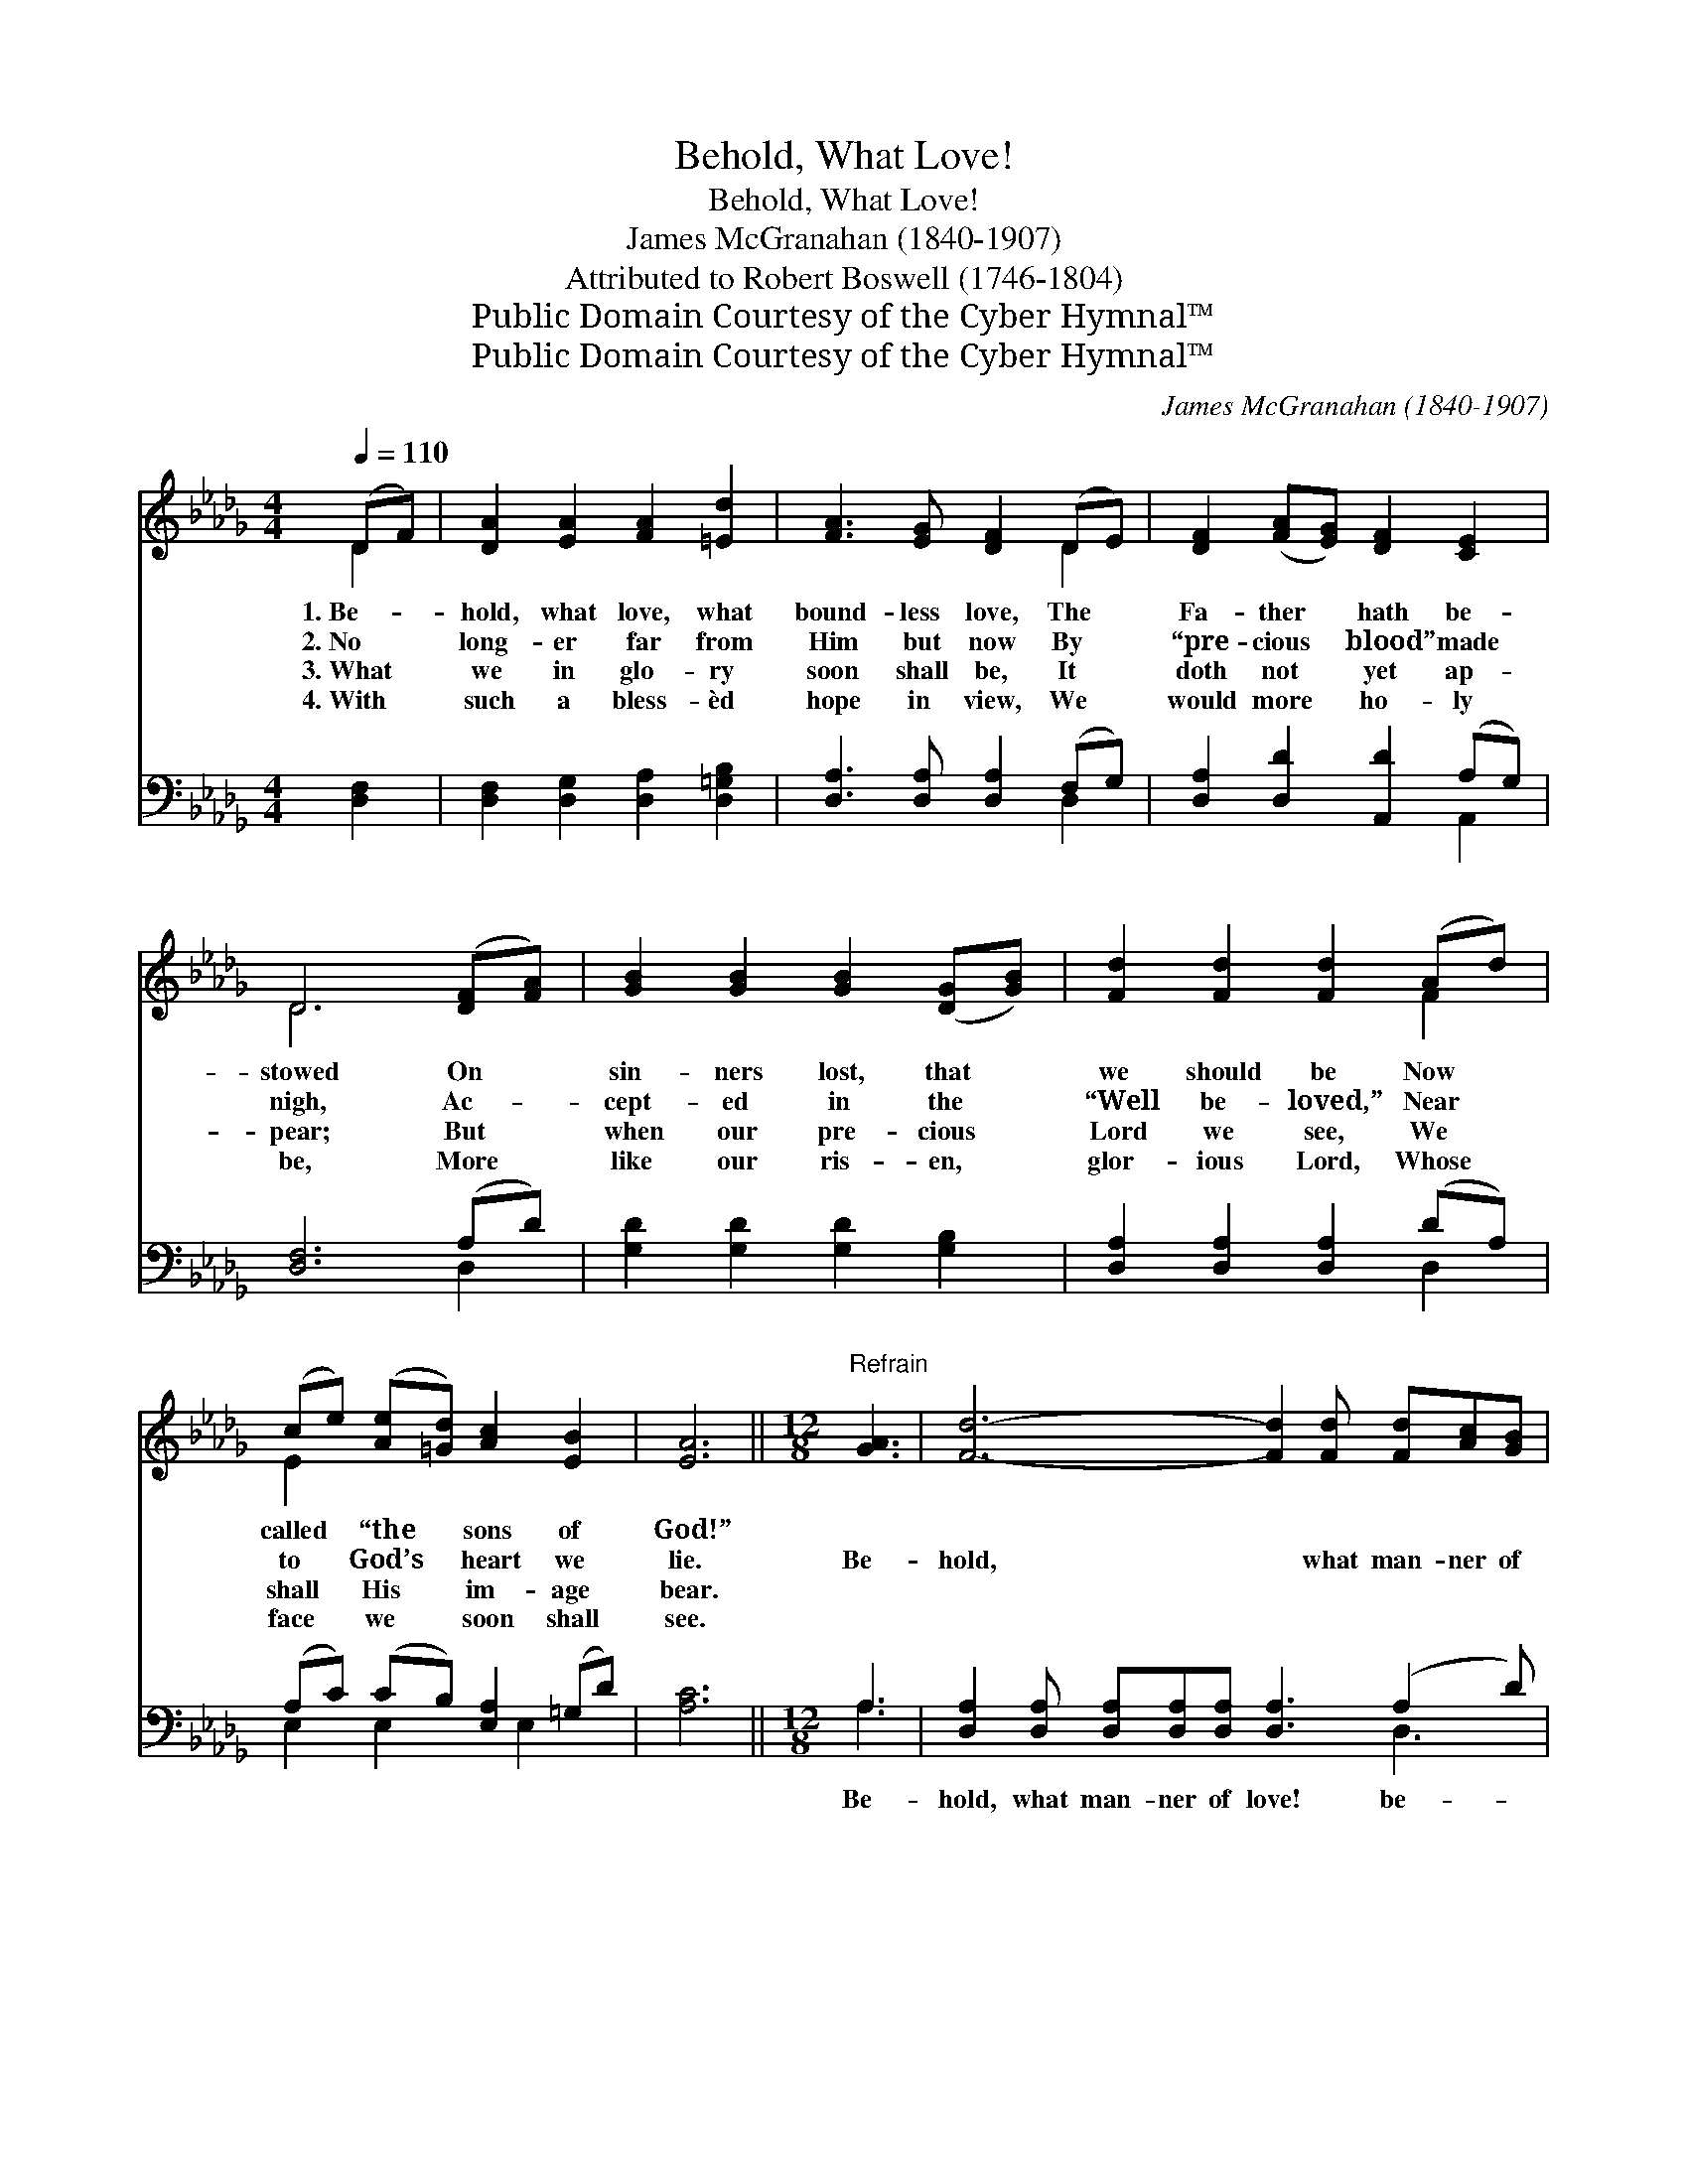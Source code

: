 X:1
T:Behold, What Love!
T:Behold, What Love!
T:James McGranahan (1840-1907)
T:Attributed to Robert Boswell (1746-1804)
T:Public Domain Courtesy of the Cyber Hymnal™
T:Public Domain Courtesy of the Cyber Hymnal™
C:James McGranahan (1840-1907)
Z:Public Domain
Z:Courtesy of the Cyber Hymnal™
%%score ( 1 2 ) ( 3 4 )
L:1/8
Q:1/4=110
M:4/4
K:Db
V:1 treble 
V:2 treble 
V:3 bass 
V:4 bass 
V:1
 (DF) | [DA]2 [EA]2 [FA]2 [=Ed]2 | [FA]3 [EG] [DF]2 (DE) | [DF]2 ([FA][EG]) [DF]2 [CE]2 | %4
w: 1.~Be- *|hold, what love, what|bound- less love, The *|Fa- ther * hath be-|
w: 2.~No *|long- er far from|Him but now By *|“pre- cious * blood” made|
w: 3.~What *|we in glo- ry|soon shall be, It *|doth not * yet ap-|
w: 4.~With *|such a bless- èd|hope in view, We *|would more * ho- ly|
 D6 ([DF][FA]) | [GB]2 [GB]2 [GB]2 ([DG][GB]) | [Fd]2 [Fd]2 [Fd]2 (Ad) | %7
w: stowed On *|sin- ners lost, that *|we should be Now *|
w: nigh, Ac- *|cept- ed in the *|“Well be- loved,” Near *|
w: pear; But *|when our pre- cious *|Lord we see, We *|
w: be, More *|like our ris- en, *|glor- ious Lord, Whose *|
 (ce) ([Ae][=Gd]) [Ac]2 [EB]2 | [EA]6 ||[M:12/8]"^Refrain" [GA]3 | [Fd]6- [Fd]2 [Fd] [Fd][Ac][GB] | %11
w: called * “the * sons of|God!”|||
w: to * God’s * heart we|lie.|Be-|hold, * what man- ner of|
w: shall * His * im- age|bear.|||
w: face * we * soon shall|see.|||
 [FA]6- [FA]2 [FA] [DB][DA][DG] | [DF]2 [DF] [CE]2 [DF] [EG]2 [FA] [GB]2 [Ac] | [GB]3 [FA]6 [FA]3 | %14
w: |||
w: love! * what man- ner of|love the Fa- ther hath be- stowed up-|on us, That|
w: |||
w: |||
 [Af]6- [Af]2 [Ae] [Bd][Ac][GB] | [FA]6- [FA]3 ([Fd][Ge])[Af] | [Ge]3 [Ge]3 [Fd]3 c3 | %17
w: |||
w: we, * that we should be|called, * should * be|called the sons of|
w: |||
w: |||
 [Fd]6- [Fd]3 |] %18
w: |
w: God! *|
w: |
w: |
V:2
 D2 | x8 | x6 D2 | x8 | D6 x2 | x8 | x6 F2 | E2 x6 | x6 ||[M:12/8] x3 | x12 | x12 | x12 | x12 | %14
 x12 | x12 | x9 (EFG) | x9 |] %18
V:3
 [D,F,]2 | [D,F,]2 [D,G,]2 [D,A,]2 [D,=G,B,]2 | [D,A,]3 [D,A,] [D,A,]2 (F,G,) | %3
w: ~|~ ~ ~ ~|~ ~ ~ ~ *|
 [D,A,]2 [D,D]2 [A,,D]2 (A,G,) | [D,F,]6 (A,D) | [G,D]2 [G,D]2 [G,D]2 [G,B,]2 | %6
w: ~ ~ ~ ~ *|~ ~ *|~ ~ ~ ~|
 [D,A,]2 [D,A,]2 [D,A,]2 (DA,) | (A,C) (CB,) [E,A,]2 (=G,D) | [A,C]6 ||[M:12/8] A,3 | %10
w: ~ ~ ~ ~ *|~ * ~ * ~ ~ *|~|Be-|
 [D,A,]2 [D,A,] [D,A,][D,A,][D,A,] [D,A,]3 (A,2 D) | %11
w: hold, what man- ner of love! be- *|
 [D,D]2 [D,D] [D,D][F,D][F,D] D2 D [G,D][G,C][G,B,] | %12
w: hold, what man- ner of love! ~ ~ ~ ~|
 [D,A,]2 [D,A,] [A,,A,]2 [A,,A,] [A,,A,]2 [A,,D] [A,,D]2 [A,,D] | [D,D]3 [D,D]6 [D,D]3 | %14
w: ~ ~ ~ ~ ~ ~ ~ ~|~ ~ ~|
 [D,D]3 [D,D]2 [D,D] [D,D]3 [G,D][G,D][G,D] | [D,D]2 [D,D] [F,D]2 [A,D] D3 [D,A,]2 [D,D] | %16
w: we should be called, we should be|called, the sons of God! * *|
 [G,B,]3 [E,B,]3 A,3 [A,,A,]3 | [D,A,]6- [D,A,]3 |] %18
w: ||
V:4
 x2 | x8 | x6 D,2 | x6 A,,2 | x6 D,2 | x8 | x6 D,2 | E,2 E,2 x E,2 x | x6 ||[M:12/8] A,3 | x9 D,3 | %11
 x6 D2 D x3 | x12 | x12 | x12 | x6 D3 x3 | x6 A,3 x3 | x9 |] %18


